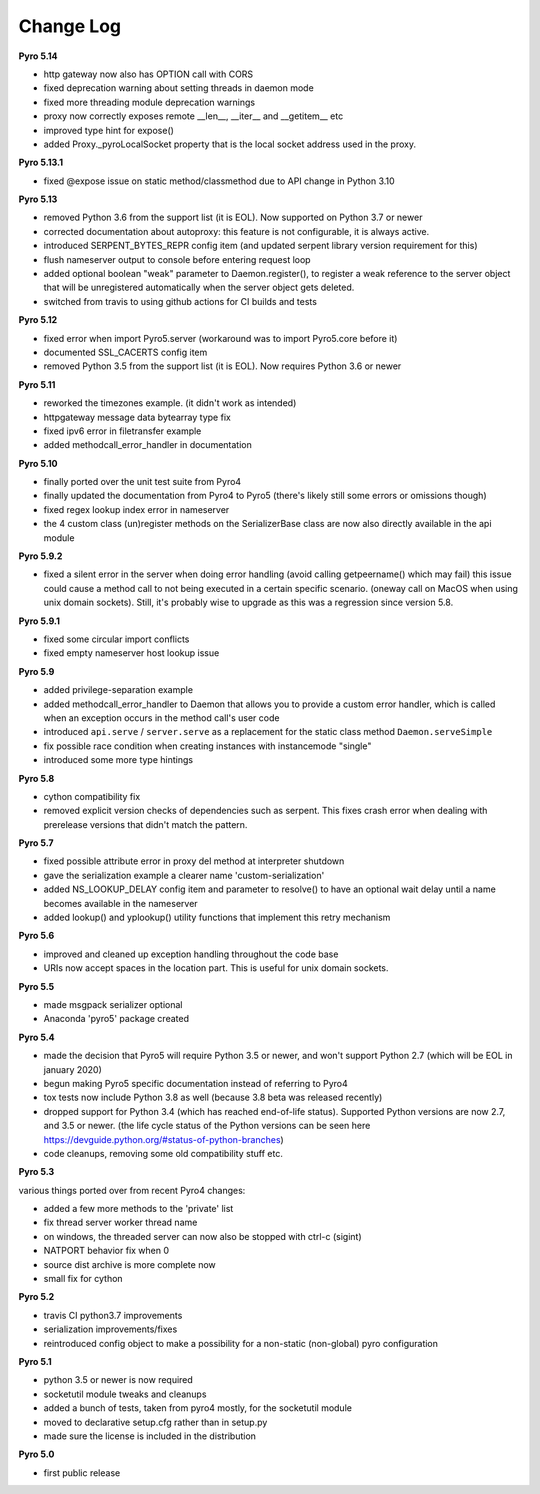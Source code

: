 **********
Change Log
**********

**Pyro 5.14**

- http gateway now also has OPTION call with CORS
- fixed deprecation warning about setting threads in daemon mode
- fixed more threading module deprecation warnings
- proxy now correctly exposes remote __len__, __iter__ and __getitem__ etc
- improved type hint for expose()
- added Proxy._pyroLocalSocket property that is the local socket address used in the proxy.


**Pyro 5.13.1**

- fixed @expose issue on static method/classmethod due to API change in Python 3.10


**Pyro 5.13**

- removed Python 3.6 from the support list (it is EOL). Now supported on Python 3.7 or newer
- corrected documentation about autoproxy: this feature is not configurable, it is always active.
- introduced SERPENT_BYTES_REPR config item (and updated serpent library version requirement for this)
- flush nameserver output to console before entering request loop
- added optional boolean "weak" parameter to Daemon.register(), to register a weak reference to the server object
  that will be unregistered automatically when the server object gets deleted.
- switched from travis to using github actions for CI builds and tests


**Pyro 5.12**

- fixed error when import Pyro5.server   (workaround was to import Pyro5.core before it)
- documented SSL_CACERTS config item
- removed Python 3.5 from the support list (it is EOL). Now requires Python 3.6 or newer


**Pyro 5.11**

- reworked the timezones example. (it didn't work as intended)
- httpgateway message data bytearray type fix
- fixed ipv6 error in filetransfer example
- added methodcall_error_handler in documentation


**Pyro 5.10**

- finally ported over the unit test suite from Pyro4
- finally updated the documentation from Pyro4 to Pyro5 (there's likely still some errors or omissions though)
- fixed regex lookup index error in nameserver
- the 4 custom class (un)register methods on the SerializerBase class are now also directly available in the api module



**Pyro 5.9.2**

- fixed a silent error in the server when doing error handling (avoid calling getpeername() which may fail)
  this issue could cause a method call to not being executed in a certain specific scenario.
  (oneway call on MacOS when using unix domain sockets). Still, it's probably wise to upgrade as
  this was a regression since version 5.8.


**Pyro 5.9.1**

- fixed some circular import conflicts
- fixed empty nameserver host lookup issue


**Pyro 5.9**

- added privilege-separation example
- added methodcall_error_handler to Daemon that allows you to provide a custom error handler,
  which is called when an exception occurs in the method call's user code
- introduced ``api.serve`` / ``server.serve`` as a replacement for the static class method ``Daemon.serveSimple``
- fix possible race condition when creating instances with instancemode "single"
- introduced some more type hintings


**Pyro 5.8**

- cython compatibility fix
- removed explicit version checks of dependencies such as serpent.
  This fixes crash error when dealing with prerelease versions that didn't match the pattern.


**Pyro 5.7**

- fixed possible attribute error in proxy del method at interpreter shutdown
- gave the serialization example a clearer name 'custom-serialization'
- added NS_LOOKUP_DELAY config item and parameter to resolve()
  to have an optional wait delay until a name becomes available in the nameserver
- added lookup() and yplookup() utility functions that implement this retry mechanism


**Pyro 5.6**

- improved and cleaned up exception handling throughout the code base
- URIs now accept spaces in the location part. This is useful for unix domain sockets.


**Pyro 5.5**

- made msgpack serializer optional
- Anaconda 'pyro5' package created


**Pyro 5.4**

- made the decision that Pyro5 will require Python 3.5 or newer, and won't support Python 2.7 (which will be EOL in january 2020)
- begun making Pyro5 specific documentation instead of referring to Pyro4
- tox tests now include Python 3.8 as well (because 3.8 beta was released recently)
- dropped support for Python 3.4 (which has reached end-of-life status). Supported Python versions are now 2.7, and 3.5 or newer.
  (the life cycle status of the Python versions can be seen here https://devguide.python.org/#status-of-python-branches)
- code cleanups, removing some old compatibility stuff etc.


**Pyro 5.3**

various things ported over from recent Pyro4 changes:

- added a few more methods to the 'private' list
- fix thread server worker thread name
- on windows, the threaded server can now also be stopped with ctrl-c (sigint)
- NATPORT behavior fix when 0
- source dist archive is more complete now
- small fix for cython


**Pyro 5.2**

- travis CI python3.7 improvements
- serialization improvements/fixes
- reintroduced config object to make a possibility for a non-static (non-global) pyro configuration


**Pyro 5.1**

- python 3.5 or newer is now required
- socketutil module tweaks and cleanups
- added a bunch of tests, taken from pyro4 mostly, for the socketutil module
- moved to declarative setup.cfg rather than in setup.py
- made sure the license is included in the distribution


**Pyro 5.0**

- first public release
